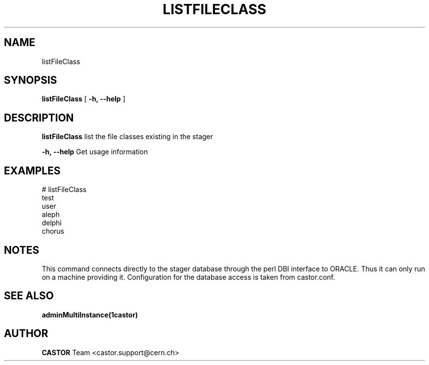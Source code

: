 .\" @(#)$RCSfile: listFileClass.man,v $ $Revision: 1.2 $ $Date: 2006/04/24 16:13:40 $ CERN IT/ADC Olof Barring
.\" Copyright (C) 2005 by CERN IT/ADC
.\" All rights reserved
.\"
.TH LISTFILECLASS 1 "$Date: 2006/04/24 16:13:40 $" CASTOR "list existing service classes in the stager"
.SH NAME
listFileClass
.SH SYNOPSIS
.B listFileClass
[
.BI -h, 
.BI --help
]
.SH DESCRIPTION
.B listFileClass
list the file classes existing in the stager
.LP
.BI \-h,\ \-\-help
Get usage information
.SH EXAMPLES
.fi
# listFileClass
.fi
test
.fi
user
.fi
aleph
.fi
delphi
.fi
chorus
.ft
.fi
.SH NOTES
This command connects directly to the stager database through
the perl DBI interface to ORACLE. Thus it can only run on
a machine providing it.
Configuration for the database access is taken from castor.conf.

.SH SEE ALSO
.BR adminMultiInstance(1castor)

.SH AUTHOR
\fBCASTOR\fP Team <castor.support@cern.ch>
